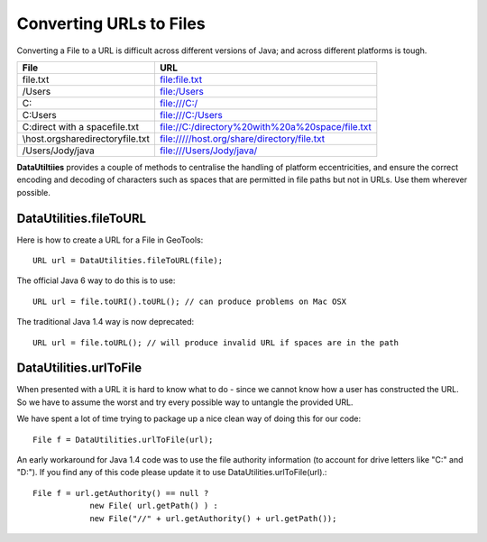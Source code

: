 Converting URLs to Files
-------------------------

Converting a File to a URL is difficult across different versions of Java; and across different platforms is tough.

=================================== ==================================================
File                                URL
=================================== ==================================================
file.txt                            file:file.txt
/Users                              file:/Users
C:\                                 file:///C:/
C:\Users                            file:///C:/Users
C:\direct with a space\file.txt     file://C:/directory%20with%20a%20space/file.txt
\\host.org\share\directory\file.txt file://///host.org/share/directory/file.txt
/Users/Jody/java                    file:///Users/Jody/java/
=================================== ==================================================

**DataUtiltiies** provides a couple of methods to centralise the handling of platform eccentricities, and ensure the correct encoding and decoding of characters such as spaces that are permitted in file paths but not in URLs. Use them wherever possible.

DataUtilities.fileToURL
^^^^^^^^^^^^^^^^^^^^^^^
Here is how to create a URL for a File in GeoTools::
   
   URL url = DataUtilities.fileToURL(file);

The official Java 6 way to do this is to use::
   
   URL url = file.toURI().toURL(); // can produce problems on Mac OSX

The traditional Java 1.4 way is now deprecated::
   
   URL url = file.toURL(); // will produce invalid URL if spaces are in the path

DataUtilities.urlToFile
^^^^^^^^^^^^^^^^^^^^^^^^

When presented with a URL it is hard to know what to do - since we cannot know how a user has constructed the URL. So we have to assume the worst and try every possible way to untangle
the provided URL.

We have spent a lot of time trying to package up a nice clean way of doing this for our code::
   
   File f = DataUtilities.urlToFile(url);

An early workaround for Java 1.4 code was to use the file authority information (to account for drive letters like "C:" and "D:"). If you find any of this code please update it to use DataUtilities.urlToFile(url).::
   
   File f = url.getAuthority() == null ?
               new File( url.getPath() ) :
               new File("//" + url.getAuthority() + url.getPath());

